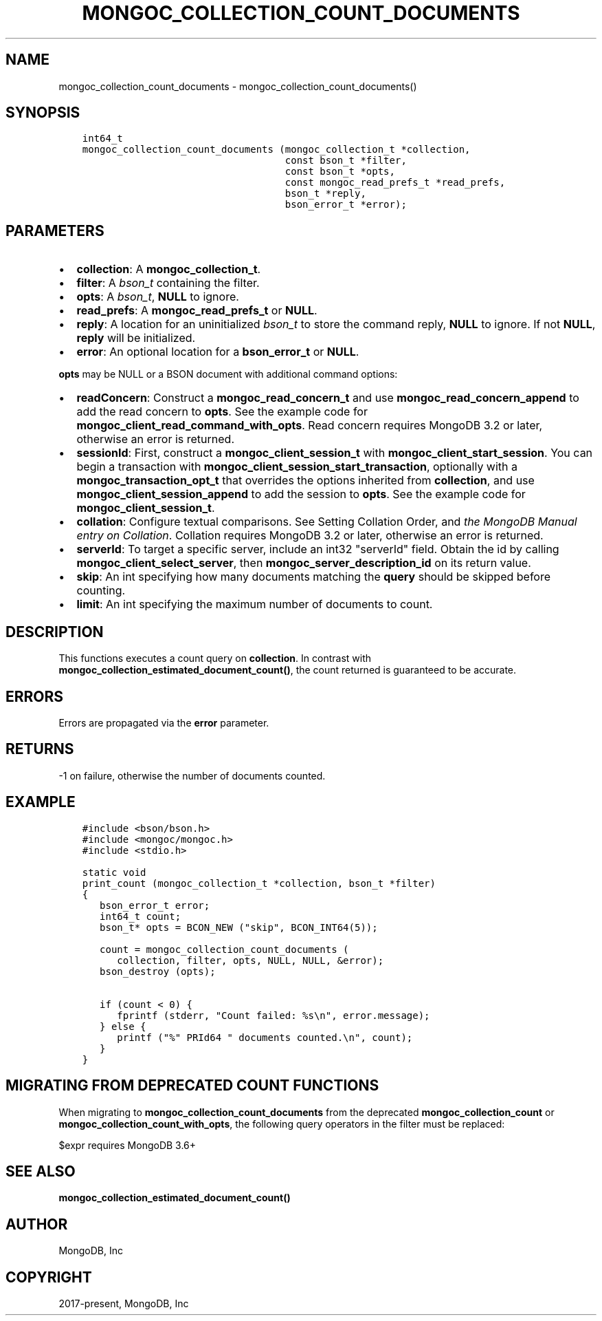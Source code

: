 .\" Man page generated from reStructuredText.
.
.TH "MONGOC_COLLECTION_COUNT_DOCUMENTS" "3" "Feb 22, 2019" "1.14.0" "MongoDB C Driver"
.SH NAME
mongoc_collection_count_documents \- mongoc_collection_count_documents()
.
.nr rst2man-indent-level 0
.
.de1 rstReportMargin
\\$1 \\n[an-margin]
level \\n[rst2man-indent-level]
level margin: \\n[rst2man-indent\\n[rst2man-indent-level]]
-
\\n[rst2man-indent0]
\\n[rst2man-indent1]
\\n[rst2man-indent2]
..
.de1 INDENT
.\" .rstReportMargin pre:
. RS \\$1
. nr rst2man-indent\\n[rst2man-indent-level] \\n[an-margin]
. nr rst2man-indent-level +1
.\" .rstReportMargin post:
..
.de UNINDENT
. RE
.\" indent \\n[an-margin]
.\" old: \\n[rst2man-indent\\n[rst2man-indent-level]]
.nr rst2man-indent-level -1
.\" new: \\n[rst2man-indent\\n[rst2man-indent-level]]
.in \\n[rst2man-indent\\n[rst2man-indent-level]]u
..
.SH SYNOPSIS
.INDENT 0.0
.INDENT 3.5
.sp
.nf
.ft C
int64_t
mongoc_collection_count_documents (mongoc_collection_t *collection,
                                   const bson_t *filter,
                                   const bson_t *opts,
                                   const mongoc_read_prefs_t *read_prefs,
                                   bson_t *reply,
                                   bson_error_t *error);
.ft P
.fi
.UNINDENT
.UNINDENT
.SH PARAMETERS
.INDENT 0.0
.IP \(bu 2
\fBcollection\fP: A \fBmongoc_collection_t\fP\&.
.IP \(bu 2
\fBfilter\fP: A \fI\%bson_t\fP containing the filter.
.IP \(bu 2
\fBopts\fP: A \fI\%bson_t\fP, \fBNULL\fP to ignore.
.IP \(bu 2
\fBread_prefs\fP: A \fBmongoc_read_prefs_t\fP or \fBNULL\fP\&.
.IP \(bu 2
\fBreply\fP: A location for an uninitialized \fI\%bson_t\fP to store the command reply, \fBNULL\fP to ignore. If not \fBNULL\fP, \fBreply\fP will be initialized.
.IP \(bu 2
\fBerror\fP: An optional location for a \fBbson_error_t\fP or \fBNULL\fP\&.
.UNINDENT
.sp
\fBopts\fP may be NULL or a BSON document with additional command options:
.INDENT 0.0
.IP \(bu 2
\fBreadConcern\fP: Construct a \fBmongoc_read_concern_t\fP and use \fBmongoc_read_concern_append\fP to add the read concern to \fBopts\fP\&. See the example code for \fBmongoc_client_read_command_with_opts\fP\&. Read concern requires MongoDB 3.2 or later, otherwise an error is returned.
.IP \(bu 2
\fBsessionId\fP: First, construct a \fBmongoc_client_session_t\fP with \fBmongoc_client_start_session\fP\&. You can begin a transaction with \fBmongoc_client_session_start_transaction\fP, optionally with a \fBmongoc_transaction_opt_t\fP that overrides the options inherited from \fBcollection\fP, and use \fBmongoc_client_session_append\fP to add the session to \fBopts\fP\&. See the example code for \fBmongoc_client_session_t\fP\&.
.IP \(bu 2
\fBcollation\fP: Configure textual comparisons. See Setting Collation Order, and \fI\%the MongoDB Manual entry on Collation\fP\&. Collation requires MongoDB 3.2 or later, otherwise an error is returned.
.IP \(bu 2
\fBserverId\fP: To target a specific server, include an int32 "serverId" field. Obtain the id by calling \fBmongoc_client_select_server\fP, then \fBmongoc_server_description_id\fP on its return value.
.IP \(bu 2
\fBskip\fP: An int specifying how many documents matching the \fBquery\fP should be skipped before counting.
.IP \(bu 2
\fBlimit\fP: An int specifying the maximum number of documents to count.
.UNINDENT
.SH DESCRIPTION
.sp
This functions executes a count query on \fBcollection\fP\&. In contrast with \fBmongoc_collection_estimated_document_count()\fP, the count returned is guaranteed to be accurate.
.SH ERRORS
.sp
Errors are propagated via the \fBerror\fP parameter.
.SH RETURNS
.sp
\-1 on failure, otherwise the number of documents counted.
.SH EXAMPLE
.INDENT 0.0
.INDENT 3.5
.sp
.nf
.ft C
#include <bson/bson.h>
#include <mongoc/mongoc.h>
#include <stdio.h>

static void
print_count (mongoc_collection_t *collection, bson_t *filter)
{
   bson_error_t error;
   int64_t count;
   bson_t* opts = BCON_NEW ("skip", BCON_INT64(5));

   count = mongoc_collection_count_documents (
      collection, filter, opts, NULL, NULL, &error);
   bson_destroy (opts);

   if (count < 0) {
      fprintf (stderr, "Count failed: %s\en", error.message);
   } else {
      printf ("%" PRId64 " documents counted.\en", count);
   }
}
.ft P
.fi
.UNINDENT
.UNINDENT
.SH MIGRATING FROM DEPRECATED COUNT FUNCTIONS
.sp
When migrating to \fBmongoc_collection_count_documents\fP from the deprecated \fBmongoc_collection_count\fP or \fBmongoc_collection_count_with_opts\fP, the following query operators in the filter must be replaced:
.TS
center;
|l|l|.
_
T{
Operator
T}	T{
Replacement
T}
_
T{
$where
T}	T{
\fI\%$expr\fP
T}
_
T{
$near
T}	T{
\fI\%$geoWithin\fP with \fI\%$center\fP
T}
_
T{
$nearSphere
T}	T{
\fI\%$geoWithin\fP with \fI\%$centerSphere\fP
T}
_
.TE
.sp
$expr requires MongoDB 3.6+
.SH SEE ALSO
.sp
\fBmongoc_collection_estimated_document_count()\fP
.SH AUTHOR
MongoDB, Inc
.SH COPYRIGHT
2017-present, MongoDB, Inc
.\" Generated by docutils manpage writer.
.

